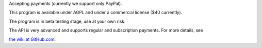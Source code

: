 Accepting payments (currently we support only PayPal).

This program is available under AGPL and under a commercial license ($40 currently).

The program is in beta testing stage, use at your own risk.

The API is very advanced and supports regular and subscription payments.
For more details, see

`the wiki at GitHub.com
<https://github.com/vporton/django-debits/wiki>`_.